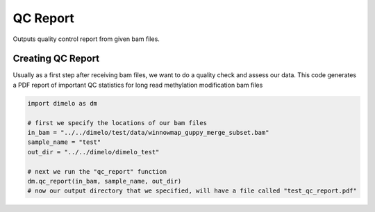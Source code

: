 
.. DO NOT EDIT.
.. THIS FILE WAS AUTOMATICALLY GENERATED BY SPHINX-GALLERY.
.. TO MAKE CHANGES, EDIT THE SOURCE PYTHON FILE:
.. "auto_examples/plot_qc_example.py"
.. LINE NUMBERS ARE GIVEN BELOW.

.. only:: html

    .. note::
        :class: sphx-glr-download-link-note

        Click :ref:`here <sphx_glr_download_auto_examples_plot_qc_example.py>`
        to download the full example code

.. rst-class:: sphx-glr-example-title

.. _sphx_glr_auto_examples_plot_qc_example.py:


QC Report
===========================

Outputs quality control report from given bam files.

.. GENERATED FROM PYTHON SOURCE LINES 9-14

Creating QC Report
------------------------
Usually as a first step after receiving bam files, we want to do a quality check
and assess our data. This code generates a PDF report of important QC statistics
for long read methylation modification bam files

.. GENERATED FROM PYTHON SOURCE LINES 14-25

.. code-block:: default


    import dimelo as dm

    # first we specify the locations of our bam files
    in_bam = "../../dimelo/test/data/winnowmap_guppy_merge_subset.bam"
    sample_name = "test"
    out_dir = "../../dimelo/dimelo_test"

    # next we run the "qc_report" function
    dm.qc_report(in_bam, sample_name, out_dir)
    # now our output directory that we specified, will have a file called "test_qc_report.pdf"




.. rst-class:: sphx-glr-script-out

 Out:

 .. code-block:: none

    Processing reads:   0%|          | 0/10 [00:00<?, ? batches/s]    Processing reads:  10%|#         | 1/10 [00:00<00:05,  1.78 batches/s]    Processing reads:  20%|##        | 2/10 [00:01<00:04,  1.92 batches/s]    Processing reads:  30%|###       | 3/10 [00:01<00:03,  1.92 batches/s]    Processing reads:  40%|####      | 4/10 [00:02<00:02,  2.05 batches/s]    Processing reads:  50%|#####     | 5/10 [00:02<00:02,  2.18 batches/s]    Processing reads:  60%|######    | 6/10 [00:02<00:01,  2.21 batches/s]    Processing reads:  70%|#######   | 7/10 [00:03<00:01,  2.19 batches/s]    Processing reads:  80%|########  | 8/10 [00:03<00:00,  2.05 batches/s]    Processing reads:  90%|######### | 9/10 [00:05<00:00,  1.39 batches/s]    Processing reads: 100%|##########| 10/10 [00:06<00:00,  1.05s/ batches]    Processing reads: 100%|##########| 10/10 [00:06<00:00,  1.45 batches/s]
    mean length:  12202
    num reads:  3243
    num bases:  39571086
    QC report located at: ../../dimelo/dimelo_test/test_qc_report.pdf
    Database located at: ../../dimelo/dimelo_test/winnowmap_guppy_merge_subset.db





.. rst-class:: sphx-glr-timing

   **Total running time of the script:** ( 0 minutes  12.341 seconds)


.. _sphx_glr_download_auto_examples_plot_qc_example.py:


.. only :: html

 .. container:: sphx-glr-footer
    :class: sphx-glr-footer-example



  .. container:: sphx-glr-download sphx-glr-download-python

     :download:`Download Python source code: plot_qc_example.py <plot_qc_example.py>`



  .. container:: sphx-glr-download sphx-glr-download-jupyter

     :download:`Download Jupyter notebook: plot_qc_example.ipynb <plot_qc_example.ipynb>`


.. only:: html

 .. rst-class:: sphx-glr-signature

    `Gallery generated by Sphinx-Gallery <https://sphinx-gallery.github.io>`_
